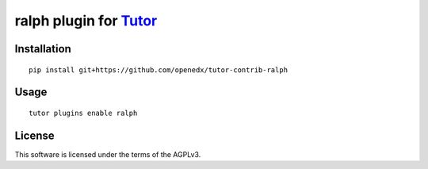 ralph plugin for `Tutor <https://docs.tutor.overhang.io>`__
===================================================================================

Installation
------------

::

    pip install git+https://github.com/openedx/tutor-contrib-ralph

Usage
-----

::

    tutor plugins enable ralph


License
-------

This software is licensed under the terms of the AGPLv3.